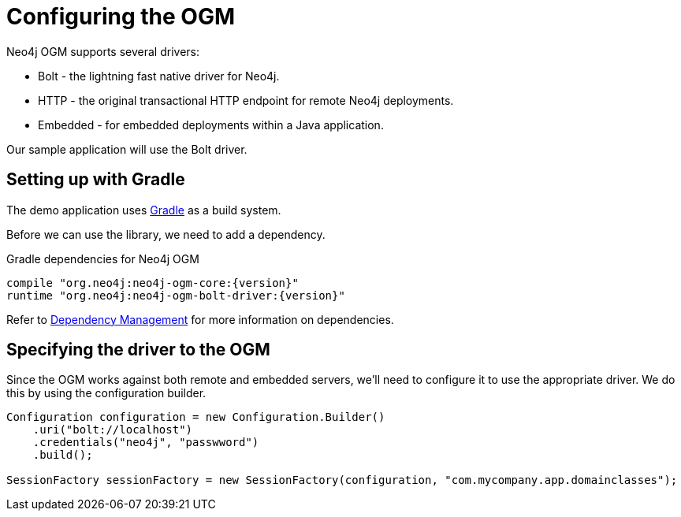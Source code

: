 [[tutorial:configuration]]
= Configuring the OGM

Neo4j OGM supports several drivers:

* Bolt - the lightning fast native driver for Neo4j.
* HTTP - the original transactional HTTP endpoint for remote Neo4j deployments.
* Embedded - for embedded deployments within a Java application.

Our sample application will use the Bolt driver.

[[tutorial:configuration:gradle]]
== Setting up with Gradle

The demo application uses https://gradle.org/[Gradle] as a build system.

Before we can use the library, we need to add a dependency.

.Gradle dependencies for Neo4j OGM
[source,groovy]
----
compile "org.neo4j:neo4j-ogm-core:{version}"
runtime "org.neo4j:neo4j-ogm-bolt-driver:{version}"
----

Refer to <<reference:getting-started:dependency-management, Dependency Management>> for more information on dependencies.

[[tutorial:configuration:driver]]
== Specifying the driver to the OGM

Since the OGM works against both remote and embedded servers, we'll need to configure it to use the appropriate driver.
We do this by using the configuration builder.

[source, java]
----
Configuration configuration = new Configuration.Builder()
    .uri("bolt://localhost")
    .credentials("neo4j", "passwword")
    .build();

SessionFactory sessionFactory = new SessionFactory(configuration, "com.mycompany.app.domainclasses");
----


